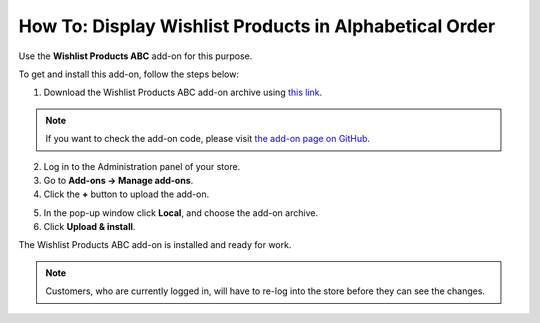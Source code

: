 *******************************************************
How To: Display Wishlist Products in Alphabetical Order
*******************************************************

Use the **Wishlist Products ABC** add-on for this purpose. 

To get and install this add-on, follow the steps below:

1. Download the Wishlist Products ABC add-on archive using `this link <https://github.com/cscart/addon-wishlist-sort/archive/master.zip>`_.

.. note::

    If you want to check the add-on code, please visit `the add-on page on GitHub <https://github.com/cscart/addon-wishlist-sort>`_.

2. Log in to the Administration panel of your store.

3. Go to **Add-ons → Manage add-ons**.

4. Сlick the **+** button to upload the add-on.

.. image:: img/addons_plus_button.png
    :align: center
    :alt: Add-ons plus button

5. In the pop-up window click **Local**, and choose the add-on archive.

6. Click **Upload & install**.

.. image:: img/upload_and_install_addon.png
    :align: center
    :alt: Upload and install pop-up

The Wishlist Products ABC add-on is installed and ready for work.

.. image:: img/wishlist_products_abc_03.png
    :align: center
    :alt: Wishlish Products ABC add-on

.. note::

    Customers, who are currently logged in, will have to re-log into the store before they can see the changes.

.. image:: img/wishlist_products_abc_04.png
    :align: center
    :alt: Wishlist Products ABC add-on on the storefront
